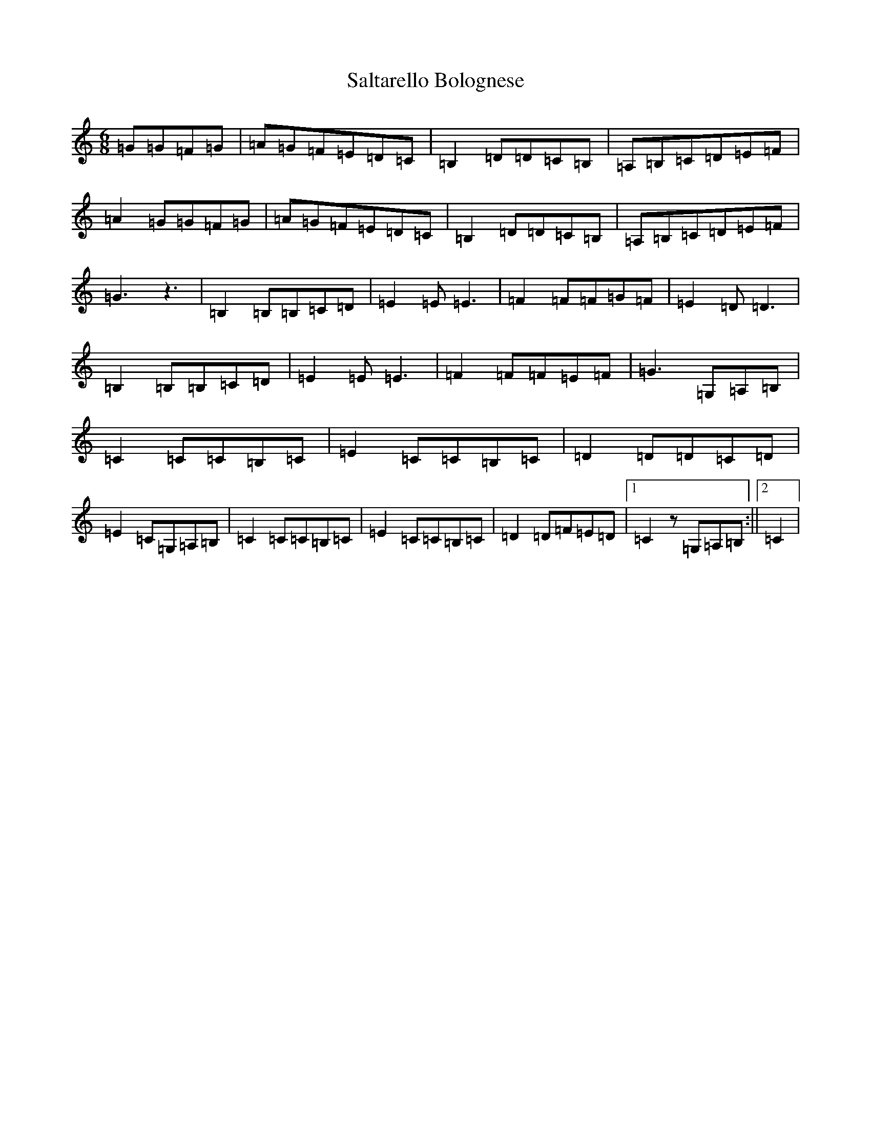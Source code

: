 X: 18808
T: Saltarello Bolognese
S: https://thesession.org/tunes/8408#setting19503
Z: G Major
R: jig
M: 6/8
L: 1/8
K: C Major
=G=G=F=G|=A=G=F=E=D=C|=B,2=D=D=C=B,|=A,=B,=C=D=E=F|=A2=G=G=F=G|=A=G=F=E=D=C|=B,2=D=D=C=B,|=A,=B,=C=D=E=F|=G3z3|=B,2=B,=B,=C=D|=E2=E=E3|=F2=F=F=G=F|=E2=D=D3|=B,2=B,=B,=C=D|=E2=E=E3|=F2=F=F=E=F|=G3=G,=A,=B,|=C2=C=C=B,=C|=E2=C=C=B,=C|=D2=D=D=C=D|=E2=C=G,=A,=B,|=C2=C=C=B,=C|=E2=C=C=B,=C|=D2=D=F=E=D|1=C2z=G,=A,=B,:||2=C2|